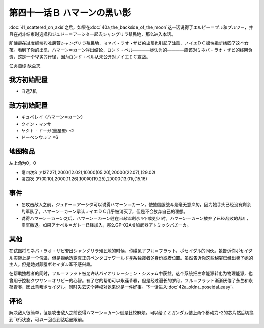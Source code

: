 第四十一话Ｂ ハマーンの黒い影
================================

\ :doc:`41_scattered_on_axis`\ 之后，如果在\ :doc:`40a_the_backside_of_the_moon`\ 这一话说得了エルピー＝プル和プルツー，并且在战斗结束时选择和ジュドー＝アーシタ一起去シャングリラ殖民地，那么进入本话。

即使是在过度拥挤的难民营シャングリラ殖民地，ミネバ・ラオ・ザビ的出现也引起了注意，ノイエＤＣ很快重新找回了这个女孩。看到了你的出现，ハマーン＝カーン得出结论，ロンド・ベル————她认为的————应该对ミネバ・ラオ・ザビ的绑架负责，这是一个卑劣的行径，因为ロンド・ベル从未公开对ノイエＤＣ宣战。

任务目标 敌全灭

------------------
我方初始配置
------------------
* 自选7机

------------------
敌方初始配置
------------------

* キュベレイ（ハマーン＝カーン）
* クイン・マンサ
* ヤクト・ドーガ(量産型)  ×2
* ドーベンウルフ ×6

-------------
地图物品
-------------

左上角为0，0

* 第四次S ア(27.27),2000(12.02),10000(05.20),20000(22.07),(29.02) 
* 第四次 ア(00.10),2000(11.26),10000(19.25),20000(13.01),(15.16) 

-------------
事件
-------------

* 在攻击敌人之前，ジュドー＝アーシタ可以说得ハマーン＝カーン，使她信服战斗是毫无意义的，因为她手头已经没有剩余的军队了。ハマーン＝カーン承认ノイエＤＣ几乎被消灭了，但是不会放弃自己的理想。

* 说得ハマーン＝カーン之后，ハマーン＝カーン健在且敌军剩余4个或更少 时，ハマーン＝カーン放弃了已经战败的战斗，率军撤退。如果アナベル＝ガトー已经加入，那么GP-02A增加武器アトミックバズーカ。

-------------
其他
-------------

在试图将ミネバ・ラオ・ザビ带出シャングリラ殖民地的时候，你碰见了フル＝フラット，ポセイダル的同伙。她告诉你ポセイダル实际上是一个傀儡，但是拒绝透露真正的ペンタゴナワールド星系独裁者的身份或者位置。虽然告诉你这些秘密已经出卖了她的主人，但是她对颠覆ポセイダル军不感兴趣。

在帮助独裁者的同时，フル＝フラット被允许从バイオリレーション・システム中获益。这个系统把生命能源转化为物理能源，也曾用于控制クワサン＝オリビー的心智。有了它的帮助可以永葆青春，但是经过漫长的岁月，フル＝フラット渐渐厌倦了永生和永葆青春，因此背叛ポセイダル，同时失去这个特权对她来说是一件好事。下一话进入\ :doc:`42a_oldna_poseidal_easy`\ 。

-------------
评论
-------------

解决敌人很简单，但是攻击敌人之前说得ハマーン＝カーン倒是比较麻烦。可以给ＺＺガンダム装上两个移动力+2的芯片然后切换到飞行状态，可以一回合到达哈曼跟前。


